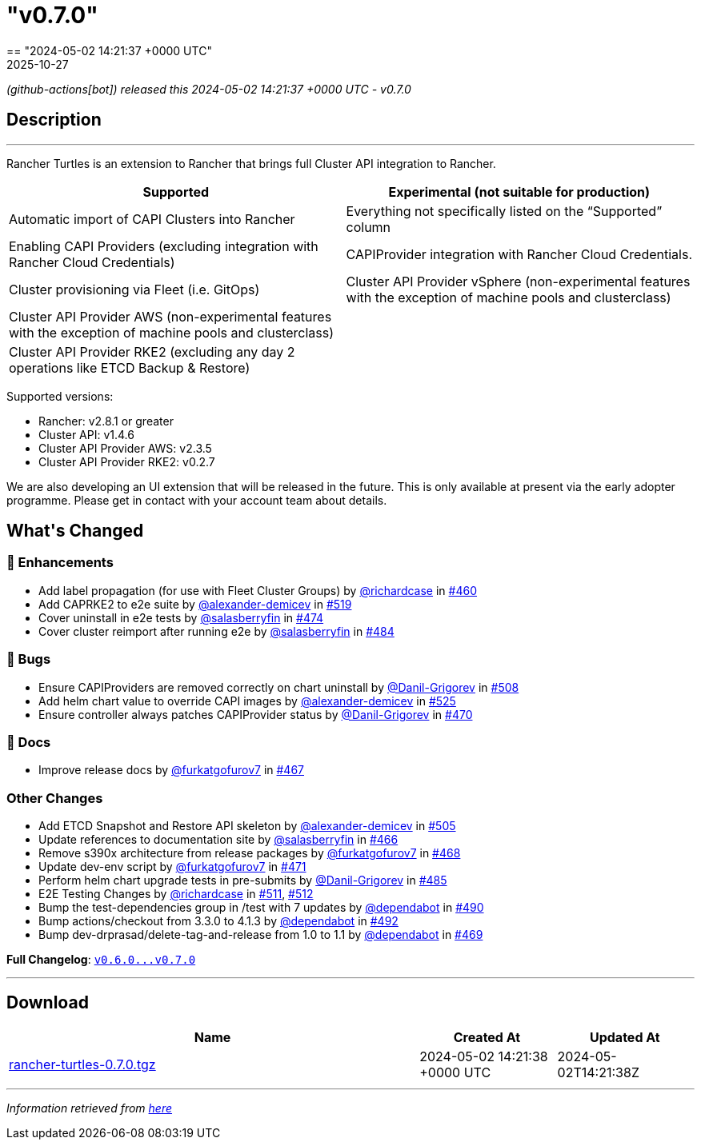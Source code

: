 = "v0.7.0"
:revdate: 2025-10-27
:page-revdate: {revdate}
== "2024-05-02 14:21:37 +0000 UTC"

// Disclaimer: this file is generated, do not edit it manually.


__ (github-actions[bot]) released this 2024-05-02 14:21:37 +0000 UTC - v0.7.0__


== Description

---

++++

<p>Rancher Turtles is an extension to Rancher that brings full Cluster API integration to Rancher.</p>
<table>
<thead>
<tr>
<th>Supported</th>
<th>Experimental (not suitable for production)</th>
</tr>
</thead>
<tbody>
<tr>
<td>Automatic import of CAPI Clusters into Rancher</td>
<td>Everything not specifically listed on the “Supported” column</td>
</tr>
<tr>
<td>Enabling CAPI Providers (excluding integration with Rancher Cloud Credentials)</td>
<td>CAPIProvider integration with Rancher Cloud Credentials.</td>
</tr>
<tr>
<td>Cluster provisioning via Fleet (i.e. GitOps)</td>
<td>Cluster API Provider vSphere (non-experimental features with the exception of machine pools and clusterclass)</td>
</tr>
<tr>
<td>Cluster API Provider AWS (non-experimental features with the exception of machine pools and clusterclass)</td>
<td></td>
</tr>
<tr>
<td>Cluster API Provider RKE2 (excluding any day 2 operations like ETCD Backup &amp; Restore)</td>
<td></td>
</tr>
</tbody>
</table>
<p>Supported versions:</p>
<ul>
<li>Rancher: v2.8.1 or greater</li>
<li>Cluster API: v1.4.6</li>
<li>Cluster API Provider AWS: v2.3.5</li>
<li>Cluster API Provider RKE2: v0.2.7</li>
</ul>
<p>We are also developing an UI extension that will be released in the future. This is only available at present via the early adopter programme. Please get in contact with your account team about details.</p>


<h2>What's Changed</h2>
<h3>🚀 Enhancements</h3>
<ul>
<li>Add label propagation (for use with Fleet Cluster Groups) by <a class="user-mention notranslate" data-hovercard-type="user" data-hovercard-url="/users/richardcase/hovercard" data-octo-click="hovercard-link-click" data-octo-dimensions="link_type:self" href="https://github.com/richardcase">@richardcase</a> in <a class="issue-link js-issue-link" data-error-text="Failed to load title" data-id="2221841857" data-permission-text="Title is private" data-url="https://github.com/rancher/turtles/issues/460" data-hovercard-type="pull_request" data-hovercard-url="/rancher/turtles/pull/460/hovercard" href="https://github.com/rancher/turtles/pull/460">#460</a></li>
<li>Add CAPRKE2 to e2e suite by <a class="user-mention notranslate" data-hovercard-type="user" data-hovercard-url="/users/alexander-demicev/hovercard" data-octo-click="hovercard-link-click" data-octo-dimensions="link_type:self" href="https://github.com/alexander-demicev">@alexander-demicev</a> in <a class="issue-link js-issue-link" data-error-text="Failed to load title" data-id="2268560492" data-permission-text="Title is private" data-url="https://github.com/rancher/turtles/issues/519" data-hovercard-type="pull_request" data-hovercard-url="/rancher/turtles/pull/519/hovercard" href="https://github.com/rancher/turtles/pull/519">#519</a></li>
<li>Cover uninstall in e2e tests by <a class="user-mention notranslate" data-hovercard-type="user" data-hovercard-url="/users/salasberryfin/hovercard" data-octo-click="hovercard-link-click" data-octo-dimensions="link_type:self" href="https://github.com/salasberryfin">@salasberryfin</a> in <a class="issue-link js-issue-link" data-error-text="Failed to load title" data-id="2233540091" data-permission-text="Title is private" data-url="https://github.com/rancher/turtles/issues/474" data-hovercard-type="pull_request" data-hovercard-url="/rancher/turtles/pull/474/hovercard" href="https://github.com/rancher/turtles/pull/474">#474</a></li>
<li>Cover cluster reimport after running e2e by <a class="user-mention notranslate" data-hovercard-type="user" data-hovercard-url="/users/salasberryfin/hovercard" data-octo-click="hovercard-link-click" data-octo-dimensions="link_type:self" href="https://github.com/salasberryfin">@salasberryfin</a> in <a class="issue-link js-issue-link" data-error-text="Failed to load title" data-id="2250067117" data-permission-text="Title is private" data-url="https://github.com/rancher/turtles/issues/484" data-hovercard-type="pull_request" data-hovercard-url="/rancher/turtles/pull/484/hovercard" href="https://github.com/rancher/turtles/pull/484">#484</a></li>
</ul>
<h3>🐛 Bugs</h3>
<ul>
<li>Ensure CAPIProviders are removed correctly on chart uninstall by <a class="user-mention notranslate" data-hovercard-type="user" data-hovercard-url="/users/Danil-Grigorev/hovercard" data-octo-click="hovercard-link-click" data-octo-dimensions="link_type:self" href="https://github.com/Danil-Grigorev">@Danil-Grigorev</a> in <a class="issue-link js-issue-link" data-error-text="Failed to load title" data-id="2261998961" data-permission-text="Title is private" data-url="https://github.com/rancher/turtles/issues/508" data-hovercard-type="pull_request" data-hovercard-url="/rancher/turtles/pull/508/hovercard" href="https://github.com/rancher/turtles/pull/508">#508</a></li>
<li>Add helm chart value to override CAPI images by <a class="user-mention notranslate" data-hovercard-type="user" data-hovercard-url="/users/alexander-demicev/hovercard" data-octo-click="hovercard-link-click" data-octo-dimensions="link_type:self" href="https://github.com/alexander-demicev">@alexander-demicev</a> in <a class="issue-link js-issue-link" data-error-text="Failed to load title" data-id="2275300756" data-permission-text="Title is private" data-url="https://github.com/rancher/turtles/issues/525" data-hovercard-type="pull_request" data-hovercard-url="/rancher/turtles/pull/525/hovercard" href="https://github.com/rancher/turtles/pull/525">#525</a></li>
<li>Ensure controller always patches CAPIProvider status by <a class="user-mention notranslate" data-hovercard-type="user" data-hovercard-url="/users/Danil-Grigorev/hovercard" data-octo-click="hovercard-link-click" data-octo-dimensions="link_type:self" href="https://github.com/Danil-Grigorev">@Danil-Grigorev</a> in <a class="issue-link js-issue-link" data-error-text="Failed to load title" data-id="2230800011" data-permission-text="Title is private" data-url="https://github.com/rancher/turtles/issues/470" data-hovercard-type="pull_request" data-hovercard-url="/rancher/turtles/pull/470/hovercard" href="https://github.com/rancher/turtles/pull/470">#470</a></li>
</ul>
<h3>📖 Docs</h3>
<ul>
<li>Improve release docs by <a class="user-mention notranslate" data-hovercard-type="user" data-hovercard-url="/users/furkatgofurov7/hovercard" data-octo-click="hovercard-link-click" data-octo-dimensions="link_type:self" href="https://github.com/furkatgofurov7">@furkatgofurov7</a> in <a class="issue-link js-issue-link" data-error-text="Failed to load title" data-id="2227480315" data-permission-text="Title is private" data-url="https://github.com/rancher/turtles/issues/467" data-hovercard-type="pull_request" data-hovercard-url="/rancher/turtles/pull/467/hovercard" href="https://github.com/rancher/turtles/pull/467">#467</a></li>
</ul>
<h3>Other Changes</h3>
<ul>
<li>Add ETCD Snapshot and Restore API skeleton by <a class="user-mention notranslate" data-hovercard-type="user" data-hovercard-url="/users/alexander-demicev/hovercard" data-octo-click="hovercard-link-click" data-octo-dimensions="link_type:self" href="https://github.com/alexander-demicev">@alexander-demicev</a> in <a class="issue-link js-issue-link" data-error-text="Failed to load title" data-id="2259294136" data-permission-text="Title is private" data-url="https://github.com/rancher/turtles/issues/505" data-hovercard-type="pull_request" data-hovercard-url="/rancher/turtles/pull/505/hovercard" href="https://github.com/rancher/turtles/pull/505">#505</a></li>
<li>Update references to documentation site by <a class="user-mention notranslate" data-hovercard-type="user" data-hovercard-url="/users/salasberryfin/hovercard" data-octo-click="hovercard-link-click" data-octo-dimensions="link_type:self" href="https://github.com/salasberryfin">@salasberryfin</a> in <a class="issue-link js-issue-link" data-error-text="Failed to load title" data-id="2227466883" data-permission-text="Title is private" data-url="https://github.com/rancher/turtles/issues/466" data-hovercard-type="pull_request" data-hovercard-url="/rancher/turtles/pull/466/hovercard" href="https://github.com/rancher/turtles/pull/466">#466</a></li>
<li>Remove s390x architecture from release packages by <a class="user-mention notranslate" data-hovercard-type="user" data-hovercard-url="/users/furkatgofurov7/hovercard" data-octo-click="hovercard-link-click" data-octo-dimensions="link_type:self" href="https://github.com/furkatgofurov7">@furkatgofurov7</a> in <a class="issue-link js-issue-link" data-error-text="Failed to load title" data-id="2228410469" data-permission-text="Title is private" data-url="https://github.com/rancher/turtles/issues/468" data-hovercard-type="pull_request" data-hovercard-url="/rancher/turtles/pull/468/hovercard" href="https://github.com/rancher/turtles/pull/468">#468</a></li>
<li>Update dev-env script by <a class="user-mention notranslate" data-hovercard-type="user" data-hovercard-url="/users/furkatgofurov7/hovercard" data-octo-click="hovercard-link-click" data-octo-dimensions="link_type:self" href="https://github.com/furkatgofurov7">@furkatgofurov7</a> in <a class="issue-link js-issue-link" data-error-text="Failed to load title" data-id="2231297962" data-permission-text="Title is private" data-url="https://github.com/rancher/turtles/issues/471" data-hovercard-type="pull_request" data-hovercard-url="/rancher/turtles/pull/471/hovercard" href="https://github.com/rancher/turtles/pull/471">#471</a></li>
<li>Perform helm chart upgrade tests in pre-submits by <a class="user-mention notranslate" data-hovercard-type="user" data-hovercard-url="/users/Danil-Grigorev/hovercard" data-octo-click="hovercard-link-click" data-octo-dimensions="link_type:self" href="https://github.com/Danil-Grigorev">@Danil-Grigorev</a> in <a class="issue-link js-issue-link" data-error-text="Failed to load title" data-id="2250924734" data-permission-text="Title is private" data-url="https://github.com/rancher/turtles/issues/485" data-hovercard-type="pull_request" data-hovercard-url="/rancher/turtles/pull/485/hovercard" href="https://github.com/rancher/turtles/pull/485">#485</a></li>
<li>E2E Testing Changes by <a class="user-mention notranslate" data-hovercard-type="user" data-hovercard-url="/users/richardcase/hovercard" data-octo-click="hovercard-link-click" data-octo-dimensions="link_type:self" href="https://github.com/richardcase">@richardcase</a> in <a class="issue-link js-issue-link" data-error-text="Failed to load title" data-id="2263232847" data-permission-text="Title is private" data-url="https://github.com/rancher/turtles/issues/511" data-hovercard-type="pull_request" data-hovercard-url="/rancher/turtles/pull/511/hovercard" href="https://github.com/rancher/turtles/pull/511">#511</a>, <a class="issue-link js-issue-link" data-error-text="Failed to load title" data-id="2263241697" data-permission-text="Title is private" data-url="https://github.com/rancher/turtles/issues/512" data-hovercard-type="pull_request" data-hovercard-url="/rancher/turtles/pull/512/hovercard" href="https://github.com/rancher/turtles/pull/512">#512</a></li>
<li>Bump the test-dependencies group in /test with 7 updates by <a class="user-mention notranslate" data-hovercard-type="organization" data-hovercard-url="/orgs/dependabot/hovercard" data-octo-click="hovercard-link-click" data-octo-dimensions="link_type:self" href="https://github.com/dependabot">@dependabot</a> in <a class="issue-link js-issue-link" data-error-text="Failed to load title" data-id="2255588867" data-permission-text="Title is private" data-url="https://github.com/rancher/turtles/issues/490" data-hovercard-type="pull_request" data-hovercard-url="/rancher/turtles/pull/490/hovercard" href="https://github.com/rancher/turtles/pull/490">#490</a></li>
<li>Bump actions/checkout from 3.3.0 to 4.1.3 by <a class="user-mention notranslate" data-hovercard-type="organization" data-hovercard-url="/orgs/dependabot/hovercard" data-octo-click="hovercard-link-click" data-octo-dimensions="link_type:self" href="https://github.com/dependabot">@dependabot</a> in <a class="issue-link js-issue-link" data-error-text="Failed to load title" data-id="2255598846" data-permission-text="Title is private" data-url="https://github.com/rancher/turtles/issues/492" data-hovercard-type="pull_request" data-hovercard-url="/rancher/turtles/pull/492/hovercard" href="https://github.com/rancher/turtles/pull/492">#492</a></li>
<li>Bump dev-drprasad/delete-tag-and-release from 1.0 to 1.1 by <a class="user-mention notranslate" data-hovercard-type="organization" data-hovercard-url="/orgs/dependabot/hovercard" data-octo-click="hovercard-link-click" data-octo-dimensions="link_type:self" href="https://github.com/dependabot">@dependabot</a> in <a class="issue-link js-issue-link" data-error-text="Failed to load title" data-id="2230327441" data-permission-text="Title is private" data-url="https://github.com/rancher/turtles/issues/469" data-hovercard-type="pull_request" data-hovercard-url="/rancher/turtles/pull/469/hovercard" href="https://github.com/rancher/turtles/pull/469">#469</a></li>
</ul>
<p><strong>Full Changelog</strong>: <a class="commit-link" href="https://github.com/rancher/turtles/compare/v0.6.0...v0.7.0"><tt>v0.6.0...v0.7.0</tt></a></p>

++++

---



== Download

[cols="3,1,1" options="header" frame="all" grid="rows"]
|===
| Name | Created At | Updated At

| link:https://github.com/rancher/turtles/releases/download/v0.7.0/rancher-turtles-0.7.0.tgz[rancher-turtles-0.7.0.tgz] | 2024-05-02 14:21:38 +0000 UTC | 2024-05-02T14:21:38Z

|===


---

__Information retrieved from link:https://github.com/rancher/turtles/releases/tag/v0.7.0[here]__

